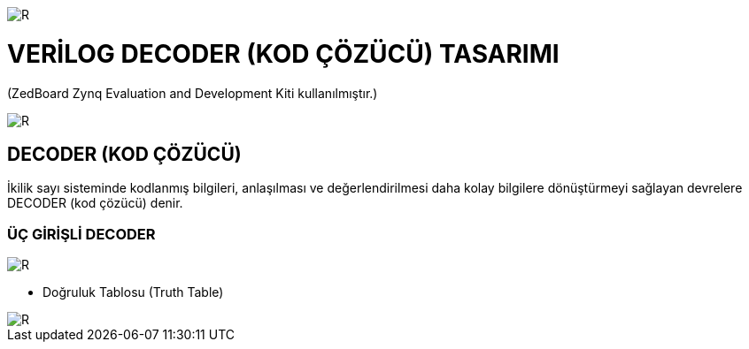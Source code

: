 image::https://github.com/ahmeterdem9603/fpga/blob/master/kapak_1.jfif[R]
=         VERİLOG DECODER (KOD ÇÖZÜCÜ) TASARIMI +

(ZedBoard Zynq Evaluation and Development Kiti kullanılmıştır.) 


image::https://github.com/ahmeterdem9603/fpga/blob/master/kapak_2.jpg[R] 

== DECODER (KOD ÇÖZÜCÜ) +

İkilik sayı sisteminde kodlanmış bilgileri, anlaşılması ve değerlendirilmesi daha kolay bilgilere dönüştürmeyi sağlayan devrelere DECODER (kod çözücü) denir. +

=== ÜÇ GİRİŞLİ DECODER +

image::https://github.com/ahmeterdem9603/fpga/blob/master/decoder_blok.gif[R]

* Doğruluk Tablosu (Truth Table) +

image::https://github.com/ahmeterdem9603/fpga/blob/master/do%C4%9Fruluk_tablosu.jpg[R]





